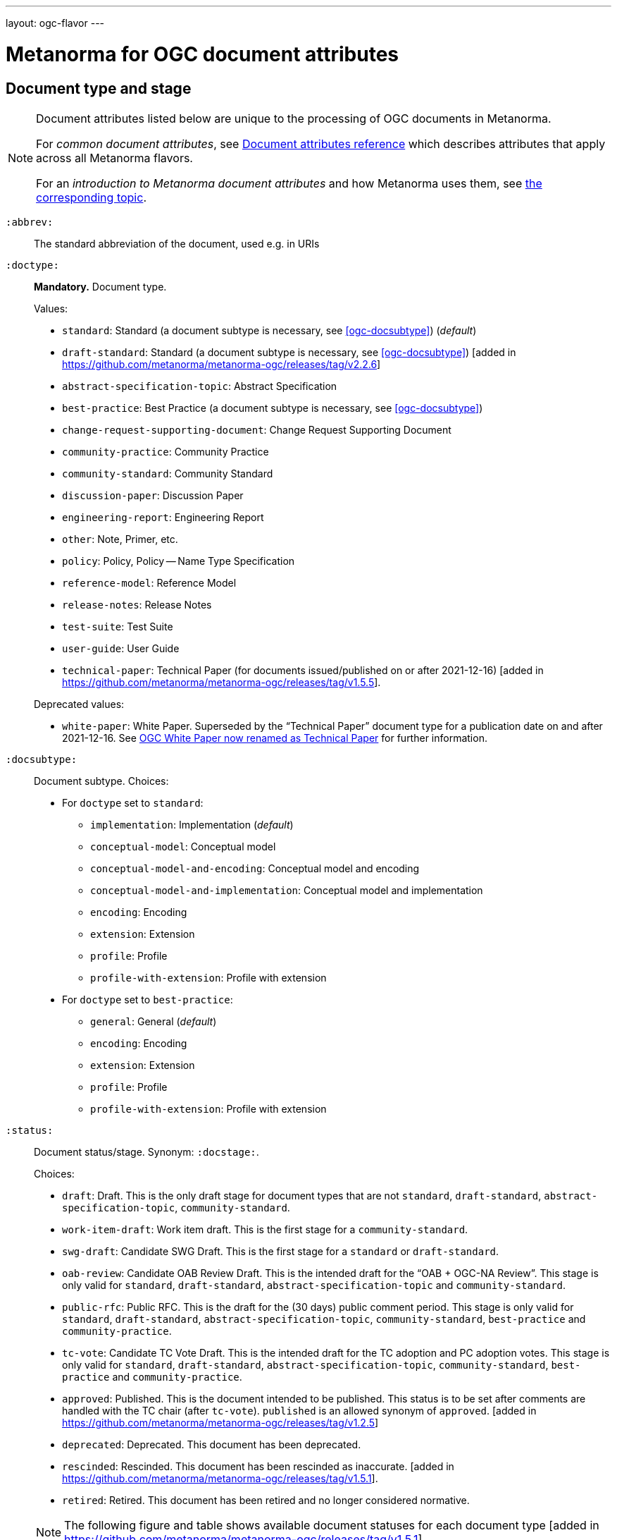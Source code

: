 ---
layout: ogc-flavor
---

= Metanorma for OGC document attributes

== Document type and stage

[[note_general_doc_ref_doc_attrib_ogc]]
[NOTE]
====
Document attributes listed below are unique to the processing of OGC documents
in Metanorma.

For _common document attributes_, see
link:/author/ref/document-attributes/[Document attributes reference] which
describes attributes that apply across all Metanorma flavors.

For an _introduction to Metanorma document attributes_ and how Metanorma uses
them, see
link:/author/topics/document-format/meta-attributes/[the corresponding topic].
====

`:abbrev:`::
The standard abbreviation of the document, used e.g. in URIs

[[ogc-doctype]]
`:doctype:`::
*Mandatory.*
Document type.
+
--
Values:

* `standard`: Standard (a document subtype is necessary, see <<ogc-docsubtype>>) (_default_)
* `draft-standard`: Standard (a document subtype is necessary, see <<ogc-docsubtype>>) [added in https://github.com/metanorma/metanorma-ogc/releases/tag/v2.2.6]
* `abstract-specification-topic`: Abstract Specification
* `best-practice`: Best Practice (a document subtype is necessary, see <<ogc-docsubtype>>)
* `change-request-supporting-document`: Change Request Supporting Document
* `community-practice`: Community Practice
* `community-standard`: Community Standard
* `discussion-paper`: Discussion Paper
* `engineering-report`: Engineering Report
* `other`: Note, Primer, etc.
* `policy`: Policy, Policy -- Name Type Specification
* `reference-model`: Reference Model
* `release-notes`: Release Notes
* `test-suite`: Test Suite
* `user-guide`: User Guide
* `technical-paper`: Technical Paper
  (for documents issued/published on or after 2021-12-16) [added in https://github.com/metanorma/metanorma-ogc/releases/tag/v1.5.5].

Deprecated values:

* `white-paper`: White Paper. Superseded by the "`Technical Paper`" document
  type for a publication date on and after 2021-12-16. See <<legacy-ogc-whitepaper>> for further information.
--

[[ogc-docsubtype]]
`:docsubtype:`:: Document subtype.
Choices:
+
--
* For `doctype` set to `standard`:
** `implementation`: Implementation (_default_)
** `conceptual-model`: Conceptual model
** `conceptual-model-and-encoding`: Conceptual model and encoding
** `conceptual-model-and-implementation`: Conceptual model and implementation
** `encoding`: Encoding
** `extension`: Extension
** `profile`: Profile
** `profile-with-extension`: Profile with extension

* For `doctype` set to `best-practice`:
** `general`: General (_default_)
** `encoding`: Encoding
** `extension`: Extension
** `profile`: Profile
** `profile-with-extension`: Profile with extension
--

`:status:`:: Document status/stage. Synonym: `:docstage:`.
+
--
Choices:

* `draft`: Draft. This is the only draft stage for document types that are not
  `standard`, `draft-standard`, `abstract-specification-topic`, `community-standard`.

* `work-item-draft`: Work item draft. This is the first stage for a
  `community-standard`.

* `swg-draft`: Candidate SWG Draft. This is the first stage for a
  `standard` or `draft-standard`.

* `oab-review`: Candidate OAB Review Draft. This is the intended draft for the
  "`OAB + OGC-NA Review`".
  This stage is only valid for `standard`, `draft-standard`, `abstract-specification-topic` and
  `community-standard`.

* `public-rfc`: Public RFC. This is the draft for the (30 days) public comment period.
  This stage is only valid for `standard`, `draft-standard`, `abstract-specification-topic`,
  `community-standard`, `best-practice` and `community-practice`.

* `tc-vote`: Candidate TC Vote Draft. This is the intended draft for the TC adoption and PC adoption votes.
  This stage is only valid for `standard`, `draft-standard`, `abstract-specification-topic`,
  `community-standard`, `best-practice` and `community-practice`.

* `approved`: Published. This is the document intended to be published.
  This status is to be set after comments are handled with the TC chair (after `tc-vote`).
  `published` is an allowed synonym of `approved`. [added in https://github.com/metanorma/metanorma-ogc/releases/tag/v1.2.5]

* `deprecated`: Deprecated. This document has been deprecated.

* `rescinded`: Rescinded. This document has been rescinded as inaccurate. [added in https://github.com/metanorma/metanorma-ogc/releases/tag/v1.5.1].

* `retired`: Retired. This document has been retired and no longer considered normative.

[NOTE]
The following figure and table shows available document statuses for each
document type [added in https://github.com/metanorma/metanorma-ogc/releases/tag/v1.5.1].

.OGC document type and document stage publication flows
image::/assets/author/ogc/ogc-doctype-pub-process.svg[]

// Editable diagram at https://lucid.app/lucidchart/19ed6874-34fe-4444-8baf-08a2b0196930

.Document statuses available for various OGC document types
|===
| | draft | work-item-draft | swg-draft | oab-review | public-rfc | tc-vote | approved (published) | deprecated | rescinded | retired

h| standard, draft-stadard, abstract-specification-topic |   |   | x | x | x | x | x | x | x | x
h| community-standard                                    |   | x |   | x | x | x | x | x | x | x
h| best-practice, community-practice                     |   | x |   |   | x | x | x | x | x | x
h| _all other types_                                     | x |   |   |   |   |   | x |   |   | x

|===
--

`:edition:`::
The version number of the document. Dot-delimited, consists of a major version
number, a minor version number, and an optional patch version number.
+
[example]
`2.3.1` means: major version 2, minor version 3, patch version 1.

`:keywords:`::
Comma-delimited list of the keywords associated with the document.

[NOTE]
--
Abbreviations are sometimes used to designate that a document has a
certain document type, document subtype and document stage.
This is a mapping from legacy OGC document values to the current normalized
list:

"`AS`" Abstract Specification:: Now `:doctype: abstract-specification-topic`.
"`BP`" Best Practice:: Now `:doctype: best-practice`.
"`CAN`" Candidate Standard:: Now `:doctype: standard` and `:docstage: swg-draft`.
"`CC`" Conformance Class:: Not a standalone document, but a part of a document with `:doctype: standard`. No longer exists.
"`CR`" Change Request:: Now `:doctype: change-request-supporting-document`; the actual Change Request is a database entry.
"`CS`" Community Standard:: Now `:doctype: community-standard`.
"`CP`" Community Practice:: Now `:doctype: community-practice`.
"`DP`" Discussion Paper:: Now `:doctype: discussion-paper`.
"`DP-Draft`" Draft Discussion Paper:: Now `:doctype: discussion-paper` with `:docstage: swg-draft`.
"`IPR`" Interoperability Program Report -- Engineering Specification:: Now `:doctype: engineering-report`.
"`IS`" Implementation Standard:: Now `:doctype: standard`, `:docsubtype: implementation`.
"`ISC`" Implementation Standard Corrigendum:: Now `:doctype: standard`, `:docsubtype: implementation` (TBD to indicate `corrigendum`).
"`ISx`" Extension Package Standard:: Now `:doctype: standard`, `:docsubtype: extension`.
"`Notes`" Notes:: Now `:doctype: other`, there is no specific type for "`Notes`".
"`ORM`" OGC Reference Model:: Now `:doctype: reference-model`.
"`PC`" Profile Corrigendum:: Now `:doctype: standard`, `:docsubtype: profile` (TBD to indicate `corrigendum`).
"`PER`" Public Engineering Report:: Now `:doctype: engineering-report`.
"`POL`" Policy:: Now `:doctype: policy`.
"`POL-NTS`" Policy -- Name Type Specification:: Now `:doctype: engineering-report`, there is no specific indication for "`NTS`".
"`Primer`" Primer:: Now `:doctype: other`, there is no specific type for "`Primer`".
"`Profile`" Profile:: Now `:doctype: standard`, `:docsubtype: profile`.
"`RFC`" Request for Comment:: Now `:doctype: standard` and `:docstage: public-rfc`.
"`Retired`" Retired document:: This is a document stage indicated `:docstage: retired`.
"`SAP`" Standard Application Profile:: Now `:doctype: standard`, `:docsubtype: profile`.
"`TS`":: Test Suite (TBD)
"`WhitePaper`" Whitepaper:: Was `:doctype: white-paper`, but now `:doctype: technical-paper`.
Please refer to the description of `technical-paper` in <<ogc-doctype>>.
--

== Author info

`:committee:`::
*Mandatory.*
Name of relevant committee producing the document. Use one of:
+
--
* `technical`: Technical Committee
* `planning`: Planning Committee
* `strategic-member-advisory`: Strategic Member Advisory Committee
--

`:subcommittee-type:`::
The type of the relevant subcommittee producing the document.

`:subcommittee-number:`::
The number of the relevant subcommittee producing the document.

`:workgroup:`::
*Mandatory.*
Name of relevant working group producing the document.

`:workgroup-type:`::
Type of the relevant workgroup producing the document.

`:workgroup-number:`::
Number of the relevant workgroup producing the document.

`:submitting-organizations:`::
Semicolon-delimited list of the submitting organizations
for this document. The organization names themselves may contain commas.
+
[example]
.Example of setting submitting organizations
====
_University of Calgary, Canada; National Central University, Taiwan_
====

`:role:`::
Role of contributor (`link:/author/ref/document-attributes/#role[:role:]`).
Legal values are `author`, `editor`, and [added in https://github.com/metanorma/metanorma-ogc/releases/tag/v2.0.2]
`contributor`.

`:editor:`::
Same as `link:/author/ref/document-attributes/#fullname[:fullname:]`
alongside `link:/author/ref/document-attributes/#role[:role:]` specified as `editor`.


== URIs and IDs

`:external-id:`::
External identifier referring to this document. If not supplied, a default value is
generated: `http://www.opengis.net/doc/{abbrevation of doctype}/{abbrev}/{version}`.
(Version is omitted if not provided. If `:abbrev:` and `:doctype:` are not provided,
the default value is not generated.

`:referenceURLID:`::
Identifier embedded into a document type-specific external URL.

`:previous-uri:`::
URI of previous version of the document.

`:docnumber:`::
The document number assigned to the OGC document (without the "`OGC`" prefix).
+
--
NOTE: A new document number is obtained through the
https://portal.ogc.org/?m=public&subtab=instructions&tab=1["`OGC Pending Documents`"]
page at the OGC portal.

The number is of the pattern `YY-NNN{rM}` formulated following the following rules:

* `YY` represents the final two digits of the year this document number was first reserved.

* `NNN` is a three digit number is assigned sequentially for each document in the year.

* `{rM}` is only for revisions:

** The first edition of a document has the document number `YY-NNN`. e.g., `00-027` is OGC document 027 first published in 2000.

** Minor editorial changes and corrigenda do not result in a change to the document number.

** The `YY-NNN` identifier portion is maintained if the document undergoes content changes (revisions).

** A revised document will have its identifier suffixed with `r` followed by the revision number `M`, a sequential number indicating the number of revisions. So `05-020r27` is revision 27 of OGC document 020 first published in 2005. (Revision 27 may appear years later than 2005.)

* A new major version of a document receives a new document number, including likely a new year.
--


== Legacy information

[[legacy-ogc-whitepaper]]
=== OGC White Paper now renamed as Technical Paper

The OGC Planning Committee at the 121st OGC Member Meeting has approved the
rename of the document type "`White Paper`" to "`Technical Paper`".

All documents issued or published before 2021-12-16 will remain with the
document type "`White Paper`", and documents published on or after that date
will have the document type "`Technical Paper".

The two document types are treated identically, and are rendered differently
depending on the date published or issued.


=== OGC identity design

OGC has launched its current identity together with its new logo and color
scheme on 2021-11-08.

Both current and previous identity designs are supported in Metanorma-OGC.
The differences include:

* OGC logo
* PDF color scheme

Application of the branding design depends solely on the publication date
of an OGC deliverable:

* a deliverable with a publication date on or after 2021-11-08 will use the
  new branding;

* a deliverable dated prior to 2021-11-08 will utilize the previous branding.

=== Mapping to OGC legacy AsciiDoc

Metanorma-OGC permits legacy OGC AsciiDoc template attributes,
and are treated as synonyms of the corresponding Metanorma attributes:

|===
| OGC Metanorma AsciiDoc                    | OGC legacy AsciiDoc

| `:copyright-year:`                        | `:copyrightYear`
| `:workgroup:`                             | `:workingGroup:`
| `:published-date:`                        | `:publicationDate:`
| `:issued-date:`                           | `:approvalDate:`
| `:received-date:`                         | `:submissionDate:`
| `:docnumber:`                             | `:docReference:`
| `:fullname:`, with `:role:` = `editor`    | `:editor:`
| `:edition:`                               | `:version:`

|===

